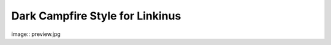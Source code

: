================================
Dark Campfire Style for Linkinus
================================

image:: preview.jpg